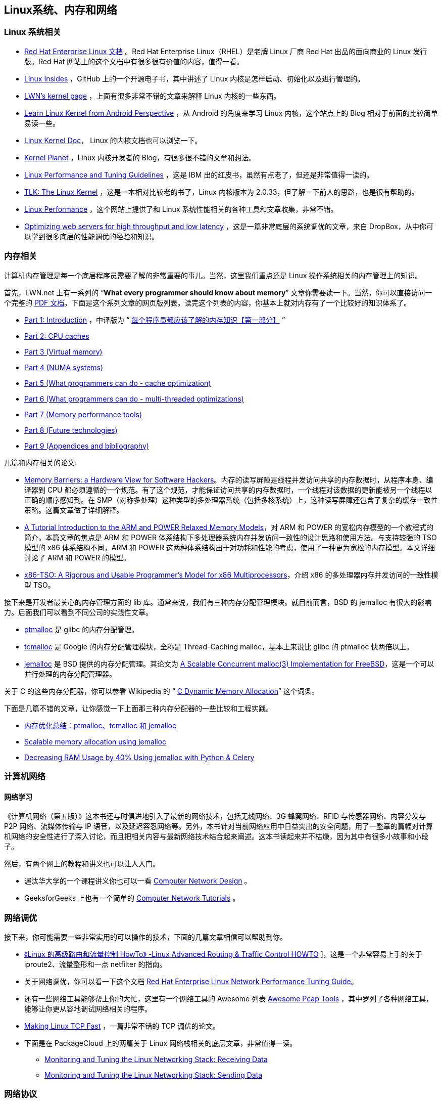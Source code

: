 == Linux系统、内存和网络
=== Linux 系统相关
* https://access.redhat.com/documentation/en-us/red_hat_enterprise_linux/?version=7[Red Hat Enterprise Linux 文档] 。Red Hat Enterprise Linux（RHEL）是老牌 Linux 厂商 Red Hat 出品的面向商业的 Linux 发行版。Red Hat 网站上的这个文档中有很多很有价值的内容，值得一看。

* https://github.com/0xAX/linux-insides[Linux Insides] ，GitHub 上的一个开源电子书，其中讲述了 Linux 内核是怎样启动、初始化以及进行管理的。

* http://lwn.net/Kernel/Index/[LWN’s kernel page] ，上面有很多非常不错的文章来解释 Linux 内核的一些东西。

* http://learnlinuxconcepts.blogspot.com/2014/10/this-blog-is-to-help-those-students-and.html[Learn Linux Kernel from Android Perspective] ，从 Android 的角度来学习 Linux 内核，这个站点上的 Blog 相对于前面的比较简单易读一些。

* https://www.kernel.org/doc/[Linux Kernel Doc]， Linux 的内核文档也可以浏览一下。

* http://planet.kernel.org/[Kernel Planet] ，Linux 内核开发者的 Blog，有很多很不错的文章和想法。

* https://lenovopress.com/redp4285.pdf[Linux Performance and Tuning Guidelines] ，这是 IBM 出的红皮书，虽然有点老了，但还是非常值得一读的。

* http://tldp.org/LDP/tlk/tlk.html[TLK: The Linux Kernel] ，这是一本相对比较老的书了，Linux 内核版本为 2.0.33，但了解一下前人的思路，也是很有帮助的。

* http://www.brendangregg.com/linuxperf.html[Linux Performance] ，这个网站上提供了和 Linux 系统性能相关的各种工具和文章收集，非常不错。

* https://blogs.dropbox.com/tech/2017/09/optimizing-web-servers-for-high-throughput-and-low-latency/[Optimizing web servers for high throughput and low latency] ，这是一篇非常底层的系统调优的文章，来自 DropBox，从中你可以学到很多底层的性能调优的经验和知识。

=== 内存相关

计算机内存管理是每一个底层程序员需要了解的非常重要的事儿。当然，这里我们重点还是 Linux 操作系统相关的内存管理上的知识。

首先，LWN.net 上有一系列的 “**What every programmer should know about memory**” 文章你需要读一下。当然，你可以直接访问一个完整的 http://futuretech.blinkenlights.nl/misc/cpumemory.pdf[PDF 文档]。下面是这个系列文章的网页版列表。读完这个列表的内容，你基本上就对内存有了一个比较好的知识体系了。

* https://lwn.net/Articles/250967/[Part 1: Introduction] ，中译版为 “ https://www.oschina.net/translate/what-every-programmer-should-know-about-memory-part1[每个程序员都应该了解的内存知识【第一部分】] ”
* https://lwn.net/Articles/252125/[Part 2: CPU caches]
* http://lwn.net/Articles/253361/[Part 3 (Virtual memory)]
* http://lwn.net/Articles/254445/[Part 4 (NUMA systems)]
* http://lwn.net/Articles/255364/[Part 5 (What programmers can do - cache optimization)]
* http://lwn.net/Articles/256433/[Part 6 (What programmers can do - multi-threaded optimizations)]
* http://lwn.net/Articles/257209/[Part 7 (Memory performance tools)]
* https://lwn.net/Articles/258154/[Part 8 (Future technologies)]
* https://lwn.net/Articles/258188/[Part 9 (Appendices and bibliography)]

几篇和内存相关的论文:

* http://irl.cs.ucla.edu/~yingdi/web/paperreading/whymb.2010.06.07c.pdf[Memory Barriers: a Hardware View for Software Hackers]。内存的读写屏障是线程并发访问共享的内存数据时，从程序本身、编译器到 CPU 都必须遵循的一个规范。有了这个规范，才能保证访问共享的内存数据时，一个线程对该数据的更新能被另一个线程以正确的顺序感知到。在 SMP（对称多处理）这种类型的多处理器系统（包括多核系统）上，这种读写屏障还包含了复杂的缓存一致性策略。这篇文章做了详细解释。

* http://www.cl.cam.ac.uk/~pes20/ppc-supplemental/test7.pdf[A Tutorial Introduction to the ARM and POWER Relaxed Memory Models]，对 ARM 和 POWER 的宽松内存模型的一个教程式的简介。本篇文章的焦点是 ARM 和 POWER 体系结构下多处理器系统内存并发访问一致性的设计思路和使用方法。与支持较强的 TSO 模型的 x86 体系结构不同，ARM 和 POWER 这两种体系结构出于对功耗和性能的考虑，使用了一种更为宽松的内存模型。本文详细讨论了 ARM 和 POWER 的模型。

* http://www.cl.cam.ac.uk/~pes20/weakmemory/cacm.pdf[x86-TSO: A Rigorous and Usable Programmer’s Model for x86 Multiprocessors]，介绍 x86 的多处理器内存并发访问的一致性模型 TSO。

接下来是开发者最关心的内存管理方面的 lib 库。通常来说，我们有三种内存分配管理模块。就目前而言，BSD 的 jemalloc 有很大的影响力。后面我们可以看到不同公司的实践性文章。

* http://www.malloc.de/en/[ptmalloc] 是 glibc 的内存分配管理。

* https://github.com/gperftools/gperftools[tcmalloc] 是 Google 的内存分配管理模块，全称是 Thread-Caching malloc，基本上来说比 glibc 的 ptmalloc 快两倍以上。

* http://jemalloc.net/[jemalloc] 是 BSD 提供的内存分配管理。其论文为 https://people.freebsd.org/~jasone/jemalloc/bsdcan2006/jemalloc.pdf[A Scalable Concurrent malloc(3) Implementation for FreeBSD]，这是一个可以并行处理的内存分配管理器。

关于 C 的这些内存分配器，你可以参看 Wikipedia 的 “ https://en.wikipedia.org/wiki/C_dynamic_memory_allocation#Thread-caching_malloc_(tcmalloc)[C Dynamic Memory Allocation]” 这个词条。

下面是几篇不错的文章，让你感觉一下上面那三种内存分配器的一些比较和工程实践。

* http://www.cnhalo.net/2016/06/13/memory-optimize/[内存优化总结：ptmalloc、tcmalloc 和 jemalloc]
* https://www.facebook.com/notes/facebook-engineering/scalable-memory-allocation-using-jemalloc/480222803919[Scalable memory allocation using jemalloc]
* https://zapier.com/engineering/celery-python-jemalloc/[Decreasing RAM Usage by 40% Using jemalloc with Python & Celery]

=== 计算机网络
==== 网络学习
《计算机网络（第五版）》这本书还与时俱进地引入了最新的网络技术，包括无线网络、3G 蜂窝网络、RFID 与传感器网络、内容分发与 P2P 网络、流媒体传输与 IP 语音，以及延迟容忍网络等。另外，本书针对当前网络应用中日益突出的安全问题，用了一整章的篇幅对计算机网络的安全性进行了深入讨论，而且把相关内容与最新网络技术结合起来阐述。这本书读起来并不枯燥，因为其中有很多小故事和小段子。

然后，有两个网上的教程和讲义也可以让人入门。

*   渥汰华大学的一个课程讲义你也可以一看 http://www.site.uottawa.ca/~shervin/courses/ceg4185/lectures/[Computer Network Design] 。
*   GeeksforGeeks 上也有一个简单的 https://www.geeksforgeeks.org/computer-network-tutorials/[Computer Network Tutorials] 。

=== 网络调优

接下来，你可能需要一些非常实用的可以操作的技术，下面的几篇文章相信可以帮助到你。

* http://lartc.org/[《Linux 的高级路由和流量控制 HowTo》 -Linux Advanced Routing & Traffic Control HOWTO] ]，这是一个非常容易上手的关于 iproute2、流量整形和一点 netfilter 的指南。

* 关于网络调优，你可以看一下这个文档 https://access.redhat.com/sites/default/files/attachments/20150325_network_performance_tuning.pdf[Red Hat Enterprise Linux Network Performance Tuning Guide]。

* 还有一些网络工具能够帮上你的大忙，这里有一个网络工具的 Awesome 列表 https://github.com/caesar0301/awesome-pcaptools[Awesome Pcap Tools] ，其中罗列了各种网络工具，能够让你更从容地调试网络相关的程序。

* https://netdevconf.org/1.2/papers/bbr-netdev-1.2.new.new.pdf[Making Linux TCP Fast] ，一篇非常不错的 TCP 调优的论文。

* 下面是在 PackageCloud 上的两篇关于 Linux 网络栈相关的底层文章，非常值得一读。

    ** https://blog.packagecloud.io/eng/2016/06/22/monitoring-tuning-linux-networking-stack-receiving-data/[Monitoring and Tuning the Linux Networking Stack: Receiving Data]

    ** https://blog.packagecloud.io/eng/2017/02/06/monitoring-tuning-linux-networking-stack-sending-data/[Monitoring and Tuning the Linux Networking Stack: Sending Data]
    
=== 网络协议

接下来，想要学习网络协议最好的方式就是学习通讯相关的 RFC。所以，在这里我会推荐一系列值得读的 RFC 给你。读 RFC 有几个好处，一方面可以学习技术，另一方面，你可以通过 RFC 学习到一个好的技术文档是怎么写的，还能看到各种解决问题的方案和思路。

对于第 2 层链路层，你可能需要了解一下 ARP：

* https://tools.ietf.org/html/rfc826[RFC 826 - An Ethernet Address Resolution Protocol]

以及 Tunnel 相关的协议：

* https://tools.ietf.org/html/rfc1853[RFC 1853 - IP in IP Tunneling]
* https://tools.ietf.org/html/rfc2784[RFC 2784 - Generic Routing Encapsulation (GRE)]
* https://tools.ietf.org/html/rfc2661[RFC 2661 - Layer Two Tunneling Protocol “L2TP”]
* https://tools.ietf.org/html/rfc2637[RFC 2637 - Point-to-Point Tunneling Protocol (PPTP)]

对于第 4 层，你最需要了解的是 TCP/IP 了。和 TCP 相关的 RFC 相当多，这里给一系列经典的 RFC。这些 RFC 我都引用在了我在 CoolShell 上的 https://coolshell.cn/articles/11564.html)[《TCP 的那些事儿（上）》]和 https://coolshell.cn/articles/11609.html[《TCP 的那些事儿（下）》]两篇文章中。如果你看不懂 RFC，你也可以去看我上述的文章。

* https://tools.ietf.org/html/rfc793[RFC 793 - Transmission Control Protocol] - 最初的 TCP 标准定义，但不包括 TCP 相关细节。

* https://tools.ietf.org/html/rfc813[RFC 813 - Window and Acknowledgement Strategy in TCP] - TCP 窗口与确认策略，并讨论了在使用该机制时可能遇到的问题及解决方法。

* https://tools.ietf.org/html/rfc879[RFC 879 - The TCP Maximum Segment Size and Related Topics] - 讨论 MSS 参数对控制 TCP 分组大小的重要性，以及该参数与 IP 分段大小的关系等。

* https://tools.ietf.org/html/rfc896[RFC 896 - Congestion Control in IP/TCP Internetworks] - 讨论拥塞问题和 TCP 如何控制拥塞。

* https://tools.ietf.org/html/rfc2581[RFC 2581 - TCP Congestion Control] - 描述用于拥塞控制的四种机制：慢启动、拥塞防御、快重传和快恢复。后面这个 RFC 被  https://tools.ietf.org/html/rfc5681[RFC 5681] 所更新。还有  https://tools.ietf.org/html/rfc6582[RFC 6582 - The NewReno Modification to TCP’s Fast Recovery Algorithm] 中一个改进的快速恢复算法。

* https://tools.ietf.org/html/rfc2018[RFC 2018 - TCP Selective Acknowledgment Options] - TCP 的选择确认。

* https://tools.ietf.org/html/rfc2883[RFC 2883 - An Extension to the Selective Acknowledgement (SACK) Option for TCP] - 对于 RFC 2018 的改进。

* https://tools.ietf.org/html/rfc2988[RFC 2988 - Computing TCP’s Retransmission Timer] - 讨论与 TCP 重传计时器设置相关的话题，重传计时器控制报文在重传前应等待多长时间。也就是经典的 TCP Karn/Partridge 重传算法。

* https://tools.ietf.org/html/rfc6298[RFC 6298 - Computing TCP’s Retransmission Timer] - TCP Jacobson/Karels Algorithm 重传算法。

我个人觉得 TCP 最牛的不是不丢包，而是拥塞控制。对此，如果你感兴趣，可以读一下经典论文 http://ee.lbl.gov/papers/congavoid.pdf[《Congestion Avoidance and Control》]。

关于 Linux 下的 TCP 参数，你需要仔仔细细地读一下 http://man7.org/linux/man-pages/man7/tcp.7.html[TCP 的 man page] 。

对于第 7 层协议，HTTP 协议是重点要学习的。

首先推荐的是《HTTP 权威指南 》，这本书有点厚，可以当参考书来看。这本书中没有提到 HTTP/2 的事，但是可以让你了解到 HTTP 协议的绝大多数特性。

HTTP 1.1 的原始 RFC 是 1999 年 6 月的 https://tools.ietf.org/html/rfc2616[RFC 2616]，但其在 2014 后很快被下面这些 RFC 给取代了。

* https://tools.ietf.org/html/rfc7230[RFC 7230 - Hypertext Transfer Protocol (HTTP/1.1): Message Syntax and Routing]

*   [RFC 7231 - Hypertext Transfer Protocol (HTTP/1.1): Semantics and Content](https://tools.ietf.org/html/rfc7231)

* https://tools.ietf.org/html/rfc7232[RFC 7232 - Hypertext Transfer Protocol (HTTP/1.1): Conditional Requests]

* https://tools.ietf.org/html/rfc7233[RFC 7233 - Hypertext Transfer Protocol (HTTP/1.1): Range Requests]

* https://tools.ietf.org/html/rfc7234[RFC 7234 - Hypertext Transfer Protocol (HTTP/1.1): Caching]

* https://tools.ietf.org/html/rfc7235[RFC 7235 - Hypertext Transfer Protocol (HTTP/1.1): Authentication]

关于 https://en.wikipedia.org/wiki/HTTP/2[HTTP/2]，这是 HTTP 的一个比较新的协议，它于 2015 年被批准通过，现在基本上所有的主流浏览器都默认启用这个协议。所以，你有必要学习一下这个协议。下面是相关的学习资源。

* https://legacy.gitbook.com/book/ye11ow/http2-explained/details[Gitbook - HTTP/2 详解]

* http://daniel.haxx.se/http2/[http2 explained] (https://www.gitbook.com/book/ye11ow/http2-explained/details[中译版])

* https://cascadingmedia.com/insites/2015/03/http-2.html[HTTP/2 for a Faster Web]

* https://www.nginx.com/wp-content/uploads/2015/09/NGINX_HTTP2_White_Paper_v4.pdf[Nginx HTTP/2 白皮书]

* HTTP/2 的两个 RFC：

    ** https://httpwg.org/specs/rfc7540.html[RFC 7540 - Hypertext Transfer Protocol Version 2 (HTTP/2)] ，HTTP/2 的协议本身
    ** https://httpwg.org/specs/rfc7541.html[RFC 7541 - HPACK: Header Compression for HTTP/2] ，HTTP/2 的压缩算法

最后，你可以上 Wikipedia 的 https://en.wikipedia.org/wiki/Internet_protocol_suite[Internet Protocol Suite] 上看看，这是一个很不错的网络协议的词条汇集地。顺着这些协议，你可以找到很多有用的东西。